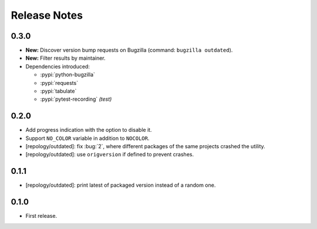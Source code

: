 .. SPDX-FileCopyrightText: 2024 Anna <cyber@sysrq.in>
.. SPDX-License-Identifier: WTFPL
.. No warranty.

Release Notes
=============

0.3.0
-----

* **New:** Discover version bump requests on Bugzilla (command: ``bugzilla
  outdated``).

* **New:** Filter results by maintainer.

* Dependencies introduced:

  * :pypi:`python-bugzilla`
  * :pypi:`requests`
  * :pypi:`tabulate`
  * :pypi:`pytest-recording` *(test)*

0.2.0
-----

* Add progress indication with the option to disable it.
* Support ``NO_COLOR`` variable in addition to ``NOCOLOR``.
* [repology/outdated]: fix :bug:`2`, where different packages of the same
  projects crashed the utility.
* [repology/outdated]: use ``origversion`` if defined to prevent crashes.

0.1.1
-----

* [repology/outdated]: print latest of packaged version instead of a random one.

0.1.0
-----

* First release.
